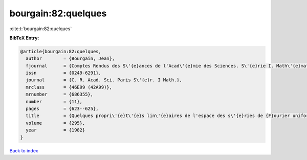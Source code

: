 bourgain:82:quelques
====================

:cite:t:`bourgain:82:quelques`

**BibTeX Entry:**

.. code-block:: bibtex

   @article{bourgain:82:quelques,
     author        = {Bourgain, Jean},
     fjournal      = {Comptes Rendus des S\'{e}ances de l'Acad\'{e}mie des Sciences. S\'{e}rie I. Math\'{e}matique},
     issn          = {0249-6291},
     journal       = {C. R. Acad. Sci. Paris S\'{e}r. I Math.},
     mrclass       = {46E99 (42A99)},
     mrnumber      = {686355},
     number        = {11},
     pages         = {623--625},
     title         = {Quelques propri\'{e}t\'{e}s lin\'{e}aires de l'espace des s\'{e}ries de {F}ourier uniform\'{e}ment convergentes},
     volume        = {295},
     year          = {1982}
   }

`Back to index <../By-Cite-Keys.rst>`_
